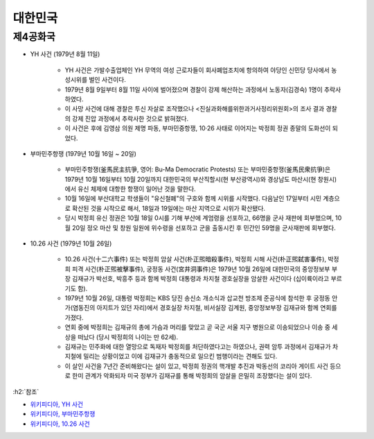 =======
대한민국
=======

제4공화국
========

* YH 사건 (1979년 8월 11일)

    * YH 사건은 가발수출업체인 YH 무역의 여성 근로자들이 회사폐업조치에 항의하여 야당인 신민당 당사에서 농성시위를 벌인 사건이다.
    * 1979년 8월 9일부터 8월 11일 사이에 벌어졌으며 경찰이 강제 해산하는 과정에서 노동자(김경숙) 1명이 추락사하였다.
    * 이 사망 사건에 대해 경찰은 투신 자살로 조작했으나 <진실과화해를위한과거사정리위원회>의 조사 결과 경찰의 강제 진압 과정에서 추락사한 것으로 밝혀졌다.
    * 이 사건은 후에 김영삼 의원 제명 파동, 부마민중항쟁, 10·26 사태로 이어지는 박정희 정권 종말의 도화선이 되었다.

* 부마민주항쟁 (1979년 10월 16일 ~ 20일)

    * 부마민주항쟁(釜馬民主抗爭, 영어: Bu-Ma Democratic Protests) 또는 부마민중항쟁(釜馬民衆抗爭)은 1979년 10월 16일부터 10월 20일까지 대한민국의 부산직할시(현 부산광역시)와 경상남도 마산시(현 창원시)에서 유신 체제에 대항한 항쟁이 일어난 것을 말한다.
    * 10월 16일에 부산대학교 학생들이 "유신철폐"의 구호와 함께 시위를 시작했다. 다음날인 17일부터 시민 계층으로 확산된 것을 시작으로 해서, 18일과 19일에는 마산 지역으로 시위가 확산됐다.
    * 당시 박정희 유신 정권은 10월 18일 0시를 기해 부산에 계엄령을 선포하고, 66명을 군사 재판에 회부했으며, 10월 20일 정오 마산 및 창원 일원에 위수령을 선포하고 군을 출동시킨 후 민간인 59명을 군사재판에 회부했다.

* 10.26 사건 (1979년 10월 26일)

    * 10.26 사건(十二六事件) 또는 박정희 암살 사건(朴正煕暗殺事件), 박정희 시해 사건(朴正煕弑害事件), 박정희 피격 사건(朴正煕被擊事件), 궁정동 사건(宮井洞事件)은 1979년 10월 26일에 대한민국의 중앙정보부 부장 김재규가 박선호, 박흥주 등과 함께 박정희 대통령과 차지철 경호실장을 암살한 사건이다 (십이륙이라고 부르기도 함).
    * 1979년 10월 26일, 대통령 박정희는 KBS 당진 송신소 개소식과 삽교천 방조제 준공식에 참석한 후 궁정동 안가(염동진의 아지트가 있던 자리)에서 경호실장 차지철, 비서실장 김계원, 중앙정보부장 김재규와 함께 연회를 가졌다.
    * 연회 중에 박정희는 김재규의 총에 가슴과 머리를 맞았고 곧 국군 서울 지구 병원으로 이송되었으나 이송 중 세상을 떠났다 (당시 박정희의 나이는 만 62세).
    * 김재규는 민주화에 대한 열망으로 독재자 박정희를 처단하였다고는 하였으나, 권력 암투 과정에서 김재규가 차지철에 밀리는 상황이었고 이에 김재규가 충동적으로 일으킨 범행이라는 견해도 있다.
    * 이 살인 사건을 7년간 준비해왔다는 설이 있고, 박정희 정권의 핵개발 추진과 박동선의 코리아 게이트 사건 등으로 한미 관계가 악화되자 미국 정부가 김재규를 통해 박정희의 암살을 은밀히 조장했다는 설이 있다.


:h2:`참조`

* `위키피디아, YH 사건 <https://ko.wikipedia.org/wiki/YH_%EC%82%AC%EA%B1%B4>`_
* `위키피디아, 부마민주항쟁 <https://ko.wikipedia.org/wiki/%EB%B6%80%EB%A7%88%EB%AF%BC%EC%A3%BC%ED%95%AD%EC%9F%81>`_
* `위키피디아, 10.26 사건 <https://ko.wikipedia.org/wiki/10.26_%EC%82%AC%EA%B1%B4>`_
